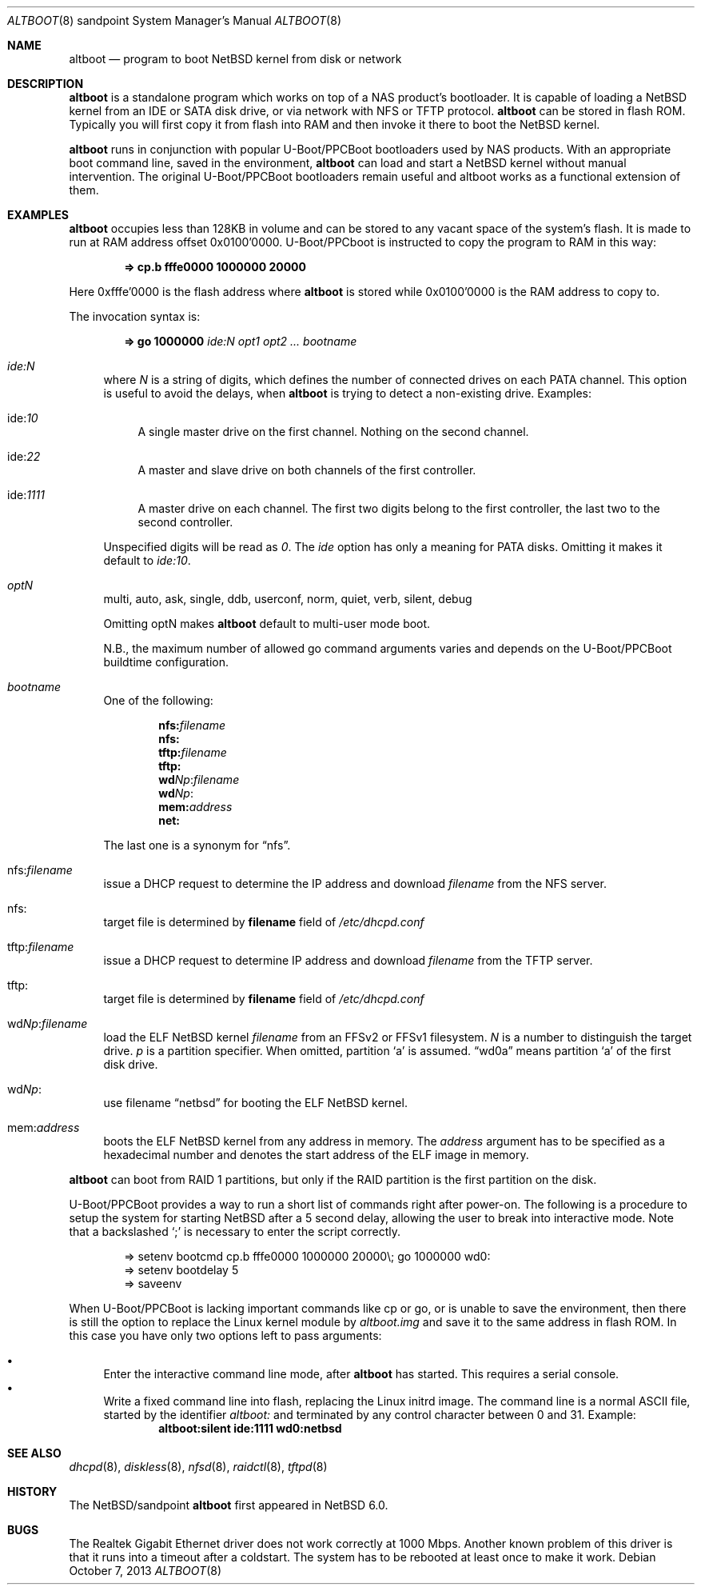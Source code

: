 .\" $NetBSD: altboot.8,v 1.11 2020/08/29 13:32:27 fcambus Exp $
.\"
.\" Copyright (c) 2011 The NetBSD Foundation, Inc.
.\" All rights reserved.
.\"
.\" This code is derived from software contributed to The NetBSD Foundation
.\" by Tohru Nishimura.
.\"
.\" Redistribution and use in source and binary forms, with or without
.\" modification, are permitted provided that the following conditions
.\" are met:
.\" 1. Redistributions of source code must retain the above copyright
.\"    notice, this list of conditions and the following disclaimer.
.\" 2. Redistributions in binary form must reproduce the above copyright
.\"    notice, this list of conditions and the following disclaimer in the
.\"    documentation and/or other materials provided with the distribution.
.\"
.\" THIS SOFTWARE IS PROVIDED BY THE NETBSD FOUNDATION, INC. AND CONTRIBUTORS
.\" ``AS IS'' AND ANY EXPRESS OR IMPLIED WARRANTIES, INCLUDING, BUT NOT LIMITED
.\" TO, THE IMPLIED WARRANTIES OF MERCHANTABILITY AND FITNESS FOR A PARTICULAR
.\" PURPOSE ARE DISCLAIMED.  IN NO EVENT SHALL THE FOUNDATION OR CONTRIBUTORS
.\" BE LIABLE FOR ANY DIRECT, INDIRECT, INCIDENTAL, SPECIAL, EXEMPLARY, OR
.\" CONSEQUENTIAL DAMAGES (INCLUDING, BUT NOT LIMITED TO, PROCUREMENT OF
.\" SUBSTITUTE GOODS OR SERVICES; LOSS OF USE, DATA, OR PROFITS; OR BUSINESS
.\" INTERRUPTION) HOWEVER CAUSED AND ON ANY THEORY OF LIABILITY, WHETHER IN
.\" CONTRACT, STRICT LIABILITY, OR TORT (INCLUDING NEGLIGENCE OR OTHERWISE)
.\" ARISING IN ANY WAY OUT OF THE USE OF THIS SOFTWARE, EVEN IF ADVISED OF THE
.\" POSSIBILITY OF SUCH DAMAGE.
.\"
.Dd October 7, 2013
.Dt ALTBOOT 8 sandpoint
.Os
.Sh NAME
.Nm altboot
.Nd program to boot
.Nx
kernel from disk or network
.Sh DESCRIPTION
.Nm
is a standalone program which works on top of a
.Tn NAS
product's bootloader.
It is capable of loading a
.Nx
kernel from an
.Tn IDE
or
.Tn SATA
disk drive, or via network with
.Tn NFS
or
.Tn TFTP
protocol.
.Nm
can be stored in flash ROM.
Typically you will first copy it from flash into RAM and then invoke
it there to boot the
.Nx
kernel.
.Pp
.Nm
runs in conjunction with popular
.Tn U-Boot/PPCBoot
bootloaders used by
.Tn NAS
products.
With an appropriate boot command line, saved in the environment,
.Nm
can load and start a
.Nx
kernel without manual intervention.
The original
.Tn U-Boot/PPCBoot
bootloaders remain useful and altboot works as a functional extension
of them.
.Sh EXAMPLES
.Nm
occupies less than 128KB in volume and can be stored to any vacant
space of the system's flash.
It is made to run at RAM address offset 0x0100'0000.
.Tn U-Boot/PPCboot
is instructed to copy the program to RAM in this way:
.Pp
.Dl => cp.b fffe0000 1000000 20000
.Pp
Here 0xfffe'0000 is the flash address where
.Nm
is stored while 0x0100'0000 is the RAM address to copy to.
.Pp
The invocation syntax is:
.Pp
.Dl => go 1000000 Ar ide:N Ar opt1 Ar opt2 ... Ar bootname
.Bl -tag -width xx
.It Va ide:N
where
.Ar N
is a string of digits, which defines the number of connected drives on each
PATA channel.
This option is useful to avoid the delays, when
.Nm
is trying to detect a non-existing drive.
Examples:
.Bl -tag -width xx
.It ide: Ns Ar 10
A single master drive on the first channel.
Nothing on the second channel.
.It ide: Ns Ar 22
A master and slave drive on both channels of the first controller.
.It ide: Ns Ar 1111
A master drive on each channel.
The first two digits belong to the first
controller, the last two to the second controller.
.El
.Pp
Unspecified digits will be read as
.Ar 0 .
The
.Ar ide
option has only a meaning for PATA disks.
Omitting it makes it default to
.Ar ide:10 .
.Pp
.It Va optN
multi, auto, ask, single, ddb, userconf, norm, quiet, verb,
silent, debug
.Pp
Omitting optN makes
.Nm
default to multi-user mode boot.
.Pp
N.B., the maximum number of allowed go command arguments varies
and depends on the
.Tn U-Boot/PPCBoot
buildtime configuration.
.It Va bootname
One of the following:
.Pp
.Dl nfs: Ns Ar filename
.Dl nfs:
.Dl tftp: Ns Ar filename
.Dl tftp:
.Dl wd Ns Ar Np : Ns Ar filename
.Dl wd Ns Ar Np :
.Dl mem: Ns Ar address
.Dl net:
.Pp
The last one is a synonym for
.Dq nfs .
.It nfs: Ns Va filename
issue a
.Tn DHCP
request to determine the
.Tn IP
address and download
.Ar filename
from the
.Tn NFS
server.
.It nfs:
target file is determined by
.Sy filename
field of
.Pa /etc/dhcpd.conf
.It tftp: Ns Va filename
issue a
.Tn DHCP
request to determine
.Tn IP
address and download
.Ar filename
from the
.Tn TFTP
server.
.It tftp:
target file is determined by
.Sy filename
field of
.Pa /etc/dhcpd.conf
.It wd Ns Va Np : Ns Va filename
load the
.Tn ELF
.Nx
kernel
.Ar filename
from an
.Tn FFSv2
or
.Tn FFSv1
filesystem.
.Ar N
is a number to distinguish the target drive.
.Ar p
is a partition specifier.
When omitted, partition
.Sq a
is assumed.
.Dq wd0a
means partition
.Sq a
of the first disk drive.
.It wd Ns Va Np :
use filename
.Dq netbsd
for booting the
.Tn ELF
.Nx
kernel.
.It mem: Ns Va address
boots the
.Tn ELF
.Nx
kernel from any address in memory.
The
.Ar address
argument has to be specified as a hexadecimal number and denotes the
start address of the
.Tn ELF
image in memory.
.El
.Pp
.Nm
can boot from RAID 1 partitions, but only if the RAID partition is the
first partition on the disk.
.Pp
.Tn U-Boot/PPCBoot
provides a way to run a short list of commands right after power-on.
The following is a procedure to setup the system for starting
.Nx
after a 5 second delay, allowing the user to break into interactive
mode.
Note that a backslashed
.Sq \&;
is necessary to enter the script correctly.
.Bd -literal -offset indent
=> setenv bootcmd cp.b fffe0000 1000000 20000\e; go 1000000 wd0:
=> setenv bootdelay 5
=> saveenv
.Ed
.Pp
When
.Tn U-Boot/PPCBoot
is lacking important commands like
.Tn cp
or
.Tn go ,
or is unable to save the environment, then there is still the option to
replace the
.Tn Linux
kernel module by
.Pa altboot.img
and save it to the same address in flash ROM.
In this case you have only two options left to pass arguments:
.Pp
.Bl -bullet -compact
.It
Enter the interactive command line mode, after
.Nm
has started.
This requires a serial console.
.It
Write a fixed command line into flash, replacing the
.Tn Linux
initrd image.
The command line is a normal
.Tn ASCII
file, started by the identifier
.Em altboot:
and terminated by any control character between 0 and 31.
Example:
.Dl altboot:silent ide:1111 wd0:netbsd
.El
.Sh SEE ALSO
.Xr dhcpd 8 ,
.Xr diskless 8 ,
.Xr nfsd 8 ,
.Xr raidctl 8 ,
.Xr tftpd 8
.Sh HISTORY
The
.Nx Ns Tn /sandpoint
.Nm
first appeared in
.Nx 6.0 .
.Sh BUGS
The Realtek Gigabit Ethernet driver does not work correctly at 1000 Mbps.
Another known problem of this driver is that it runs into a timeout after
a coldstart.
The system has to be rebooted at least once to make it work.
